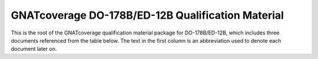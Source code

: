 GNATcoverage DO-178B/ED-12B Qualification Material
==================================================

This is the root of the GNATcoverage qualification material package for
DO-178B/ED-12B, which includes three documents referenced from the table
below. The text in the first column is an abbreviation used to denote each
document later on.

.. csv-table:: Toplevel index
   :header: "Document", "Description"
   :widths: 20, 80
   :delim:  |
   
   `TOR document <ITEMS/TOR/index.html>`_ | "Tool Operational Requirements and
   Testcases"
   `STR report <ITEMS/STR/index.html>`_   | "Software Test Results report"
   `Qualification PLANS <ITEMS/PLANS/content.html>`_ | "Software Qualification Plans"


 
